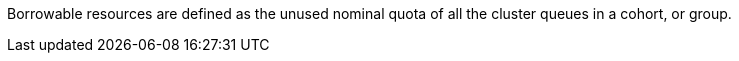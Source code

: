 // Text snippet included in the following modules:
//
// *
//
// Text snippet included in the following assemblies:
//
// * welcome/kueue-components.adoc
// * configure/configuring-fairsharing.adoc

:_mod-docs-content-type: SNIPPET

Borrowable resources are defined as the unused nominal quota of all the cluster queues in a cohort, or group.
